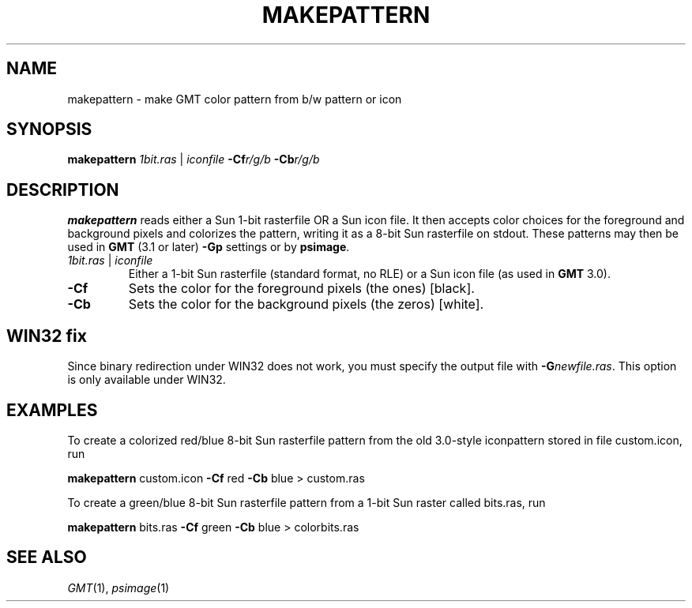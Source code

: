 .TH MAKEPATTERN 1 "Feb 27 2014" "GMT 4.5.13 (SVN)" "Generic Mapping Tools"
.SH NAME
makepattern \- make GMT color pattern from b/w pattern or icon
.SH SYNOPSIS
\fBmakepattern\fP \fI1bit.ras\fP | \fIiconfile\fP \fB\-Cf\fP\fIr/g/b\fP \fB\-Cb\fP\fIr/g/b\fP
.SH DESCRIPTION
\fBmakepattern\fP reads either a Sun 1-bit rasterfile OR a Sun icon file.  It then accepts color choices for the foreground and
background pixels and colorizes the pattern, writing it as a 8-bit Sun rasterfile on stdout.
These patterns may then be used in \fBGMT\fP (3.1 or later) \fB\-Gp\fP settings or by \fBpsimage\fP.
.TP
\fI1bit.ras\fP | \fIiconfile\fP
Either a 1-bit Sun rasterfile (standard format, no RLE) or a Sun icon file (as used in \fBGMT\fP 3.0).
.TP
\fB\-Cf\fP
Sets the color for the foreground pixels (the ones) [black].
.TP
\fB\-Cb\fP
Sets the color for the background pixels (the zeros) [white].
.SH WIN32 fix
Since binary redirection under WIN32 does not work, you must specify the
output file with \fB\-G\fP\fInewfile.ras\fP.  This option is only available
under WIN32.
.SH EXAMPLES
.sp
To create a colorized red/blue 8-bit Sun rasterfile pattern from the old 3.0-style iconpattern
stored in file custom.icon, run
.sp
\fBmakepattern\fP custom.icon \fB\-Cf\fP red \fB\-Cb\fP blue > custom.ras
.sp
To create a green/blue 8-bit Sun rasterfile pattern from a 1-bit Sun raster called bits.ras, run
.sp
\fBmakepattern\fP bits.ras \fB\-Cf\fP green \fB\-Cb\fP blue > colorbits.ras
.SH "SEE ALSO"
.IR GMT (1),
.IR psimage (1)
